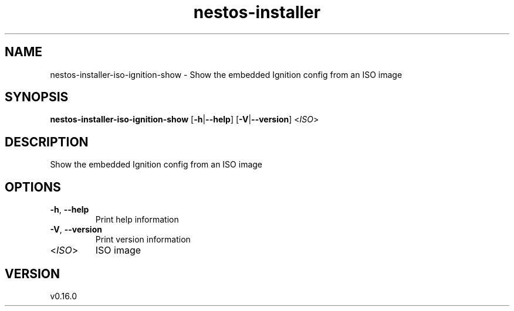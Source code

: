 .ie \n(.g .ds Aq \(aq
.el .ds Aq '
.TH nestos-installer 8  "nestos-installer 0.16.0" 
.SH NAME
nestos\-installer\-iso\-ignition\-show \- Show the embedded Ignition config from an ISO image
.SH SYNOPSIS
\fBnestos\-installer\-iso\-ignition\-show\fR [\fB\-h\fR|\fB\-\-help\fR] [\fB\-V\fR|\fB\-\-version\fR] <\fIISO\fR> 
.SH DESCRIPTION
Show the embedded Ignition config from an ISO image
.SH OPTIONS
.TP
\fB\-h\fR, \fB\-\-help\fR
Print help information
.TP
\fB\-V\fR, \fB\-\-version\fR
Print version information
.TP
<\fIISO\fR>
ISO image
.SH VERSION
v0.16.0
